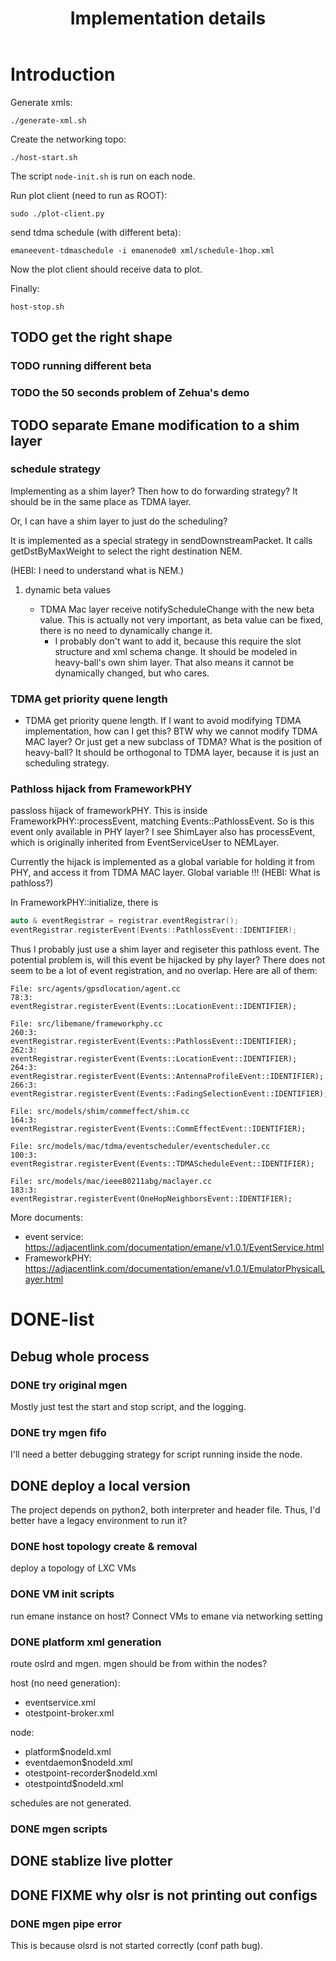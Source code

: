 #+TITLE: Implementation details

* Introduction

Generate xmls:
#+begin_example
./generate-xml.sh
#+end_example

Create the networking topo:
#+begin_example
./host-start.sh
#+end_example

The script =node-init.sh= is run on each node.

Run plot client (need to run as ROOT):

#+begin_example
sudo ./plot-client.py
#+end_example

send tdma schedule (with different beta):

#+begin_example
emaneevent-tdmaschedule -i emanenode0 xml/schedule-1hop.xml
#+end_example

Now the plot client should receive data to plot.

Finally:

#+begin_example
host-stop.sh
#+end_example

** TODO get the right shape

*** TODO running different beta
*** TODO the 50 seconds problem of Zehua's demo

** TODO separate Emane modification to a shim layer

*** schedule strategy

Implementing as a shim layer? Then how to do forwarding strategy? It
should be in the same place as TDMA layer.

Or, I can have a shim layer to just do the scheduling?

It is implemented as a special strategy in sendDownstreamPacket. It
calls getDstByMaxWeight to select the right destination NEM.

(HEBI: I need to understand what is NEM.)

**** dynamic beta values

- TDMA Mac layer receive notifyScheduleChange with the new beta
  value. This is actually not very important, as beta value can be
  fixed, there is no need to dynamically change it.
  - I probably don't want to add it, because this require the slot
    structure and xml schema change. It should be modeled in
    heavy-ball's own shim layer. That also means it cannot be
    dynamically changed, but who cares.

*** TDMA get priority quene length
- TDMA get priority quene length. If I want to avoid modifying TDMA
  implementation, how can I get this? BTW why we cannot modify TDMA
  MAC layer? Or just get a new subclass of TDMA? What is the position
  of heavy-ball? It should be orthogonal to TDMA layer, because it is
  just an scheduling strategy.

*** Pathloss hijack from FrameworkPHY

passloss hijack of frameworkPHY. This is inside
FrameworkPHY::processEvent, matching Events::PathlossEvent. So is this
event only available in PHY layer? I see ShimLayer also has
processEvent, which is originally inherited from EventServiceUser to
NEMLayer.

Currently the hijack is implemented as a global variable for holding
it from PHY, and access it from TDMA MAC layer. Global variable !!!
(HEBI: What is pathloss?)

In FrameworkPHY::initialize, there is

#+BEGIN_SRC cpp
  auto & eventRegistrar = registrar.eventRegistrar();
  eventRegistrar.registerEvent(Events::PathlossEvent::IDENTIFIER);
#+END_SRC

Thus I probably just use a shim layer and regiseter this pathloss
event. The potential problem is, will this event be hijacked by phy
layer? There does not seem to be a lot of event registration, and no
overlap. Here are all of them:

#+begin_example
File: src/agents/gpsdlocation/agent.cc
78:3:  eventRegistrar.registerEvent(Events::LocationEvent::IDENTIFIER);

File: src/libemane/frameworkphy.cc
260:3:  eventRegistrar.registerEvent(Events::PathlossEvent::IDENTIFIER);
262:3:  eventRegistrar.registerEvent(Events::LocationEvent::IDENTIFIER);
264:3:  eventRegistrar.registerEvent(Events::AntennaProfileEvent::IDENTIFIER);
266:3:  eventRegistrar.registerEvent(Events::FadingSelectionEvent::IDENTIFIER);

File: src/models/shim/commeffect/shim.cc
164:3:  eventRegistrar.registerEvent(Events::CommEffectEvent::IDENTIFIER);

File: src/models/mac/tdma/eventscheduler/eventscheduler.cc
100:3:  eventRegistrar.registerEvent(Events::TDMAScheduleEvent::IDENTIFIER);

File: src/models/mac/ieee80211abg/maclayer.cc
183:3:  eventRegistrar.registerEvent(OneHopNeighborsEvent::IDENTIFIER);
#+end_example

More documents:
- event service: https://adjacentlink.com/documentation/emane/v1.0.1/EventService.html
- FrameworkPHY: https://adjacentlink.com/documentation/emane/v1.0.1/EmulatorPhysicalLayer.html


* DONE-list
** Debug whole process
*** DONE try original mgen
    CLOSED: [2019-10-27 Sun 01:18]
Mostly just test the start and stop script, and the logging.

*** DONE try mgen fifo
    CLOSED: [2019-10-28 Mon 07:58]
I'll need a better debugging strategy for script running inside the node.

** DONE deploy a local version
   CLOSED: [2019-10-26 Sat 16:48]
The project depends on python2, both interpreter and header
file. Thus, I'd better have a legacy environment to run it?

*** DONE host topology create & removal
    CLOSED: [2019-10-26 Sat 15:32]
deploy a topology of LXC VMs
*** DONE VM init scripts
    CLOSED: [2019-10-26 Sat 15:32]
run emane instance on host? Connect VMs to emane via networking setting
*** DONE platform xml generation
    CLOSED: [2019-10-26 Sat 16:40]
route oslrd and mgen. mgen should be from within the nodes?

host (no need generation):
- eventservice.xml
- otestpoint-broker.xml

node:
- platform$nodeId.xml
- eventdaemon$nodeId.xml
- otestpoint-recorder$nodeId.xml
- otestpointd$nodeId.xml

schedules are not generated.

*** DONE mgen scripts
    CLOSED: [2019-10-26 Sat 16:47]
** DONE stablize live plotter
   CLOSED: [2019-10-28 Mon 09:15]
** DONE FIXME why olsr is not printing out configs
   CLOSED: [2019-10-28 Mon 15:54]
*** DONE mgen pipe error
    CLOSED: [2019-10-28 Mon 14:55]

This is because olsrd is not started correctly (conf path bug).
